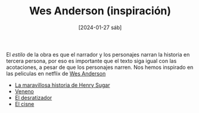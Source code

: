 #+DATE: [2024-01-27 sáb]
#+TITLE: Wes Anderson (inspiración)


El /estilo/ de la obra es que el narrador y los personajes narran la
historia en tercera persona, por eso es importante que el texto siga
igual con las acotaciones, a pesar de que los personajes narren. Nos
hemos inspirado en las peliculas en netflix de [[https://www.netflix.com/search?q=wes%20anderson&suggestionId=Person%3A17266066][Wes Anderson]]

- [[https://www.netflix.com/watch/81388090?trackId=255875003&tctx=0%2C0%2C61e65f81-2dd1-4739-b7bf-80817fe1cc0f-732006708%2C61e65f81-2dd1-4739-b7bf-80817fe1cc0f-732006708%7C1%2Cunknown%2C%2C%2CsuggestionTitlesResults%2C81388090%2CVideo%3A81388090%2CminiDpPlayButton][La maravillosa historia de Henry Sugar]]
- [[https://www.netflix.com/watch/81711973?trackId=255875003&tctx=0%2C3%2C61e65f81-2dd1-4739-b7bf-80817fe1cc0f-732006708%2C61e65f81-2dd1-4739-b7bf-80817fe1cc0f-732006708%7C1%2Cunknown%2C%2C%2CsuggestionTitlesResults%2C81711973%2CVideo%3A81711973%2CminiDpPlayButton][Veneno]]
- [[https://www.netflix.com/watch/81711970?trackId=255875003&tctx=0%2C1%2C61e65f81-2dd1-4739-b7bf-80817fe1cc0f-732006708%2C61e65f81-2dd1-4739-b7bf-80817fe1cc0f-732006708%7C1%2Cunknown%2C%2C%2CsuggestionTitlesResults%2C81711970%2CVideo%3A81711970%2CminiDpPlayButton][El desratizador]]
- [[https://www.netflix.com/watch/81711971?trackId=14277281&tctx=-97%2C-97%2C%2C%2C%2C%2C%2C%2C81388090%2CVideo%3A81711971%2CdetailsPageCollection][El cisne]]


